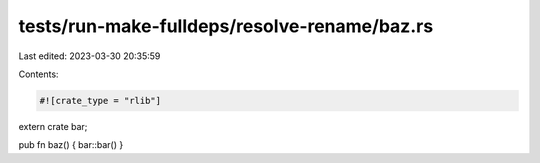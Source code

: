 tests/run-make-fulldeps/resolve-rename/baz.rs
=============================================

Last edited: 2023-03-30 20:35:59

Contents:

.. code-block:: rs

    #![crate_type = "rlib"]

extern crate bar;

pub fn baz() { bar::bar() }


